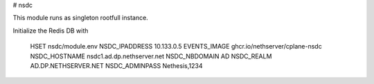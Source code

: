 # nsdc

This module runs as singleton rootfull instance.

Initialize the Redis DB with

    HSET nsdc/module.env NSDC_IPADDRESS 10.133.0.5 EVENTS_IMAGE ghcr.io/nethserver/cplane-nsdc NSDC_HOSTNAME nsdc1.ad.dp.nethserver.net NSDC_NBDOMAIN AD NSDC_REALM AD.DP.NETHSERVER.NET NSDC_ADMINPASS Nethesis,1234
